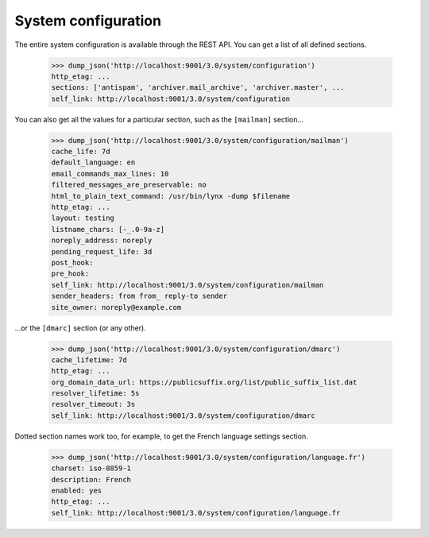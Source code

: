 ====================
System configuration
====================

The entire system configuration is available through the REST API.  You can
get a list of all defined sections.

    >>> dump_json('http://localhost:9001/3.0/system/configuration')
    http_etag: ...
    sections: ['antispam', 'archiver.mail_archive', 'archiver.master', ...
    self_link: http://localhost:9001/3.0/system/configuration

You can also get all the values for a particular section, such as the
``[mailman]`` section...

    >>> dump_json('http://localhost:9001/3.0/system/configuration/mailman')
    cache_life: 7d
    default_language: en
    email_commands_max_lines: 10
    filtered_messages_are_preservable: no
    html_to_plain_text_command: /usr/bin/lynx -dump $filename
    http_etag: ...
    layout: testing
    listname_chars: [-_.0-9a-z]
    noreply_address: noreply
    pending_request_life: 3d
    post_hook:
    pre_hook:
    self_link: http://localhost:9001/3.0/system/configuration/mailman
    sender_headers: from from_ reply-to sender
    site_owner: noreply@example.com

...or the ``[dmarc]`` section (or any other).

    >>> dump_json('http://localhost:9001/3.0/system/configuration/dmarc')
    cache_lifetime: 7d
    http_etag: ...
    org_domain_data_url: https://publicsuffix.org/list/public_suffix_list.dat
    resolver_lifetime: 5s
    resolver_timeout: 3s
    self_link: http://localhost:9001/3.0/system/configuration/dmarc

Dotted section names work too, for example, to get the French language
settings section.

    >>> dump_json('http://localhost:9001/3.0/system/configuration/language.fr')
    charset: iso-8859-1
    description: French
    enabled: yes
    http_etag: ...
    self_link: http://localhost:9001/3.0/system/configuration/language.fr
